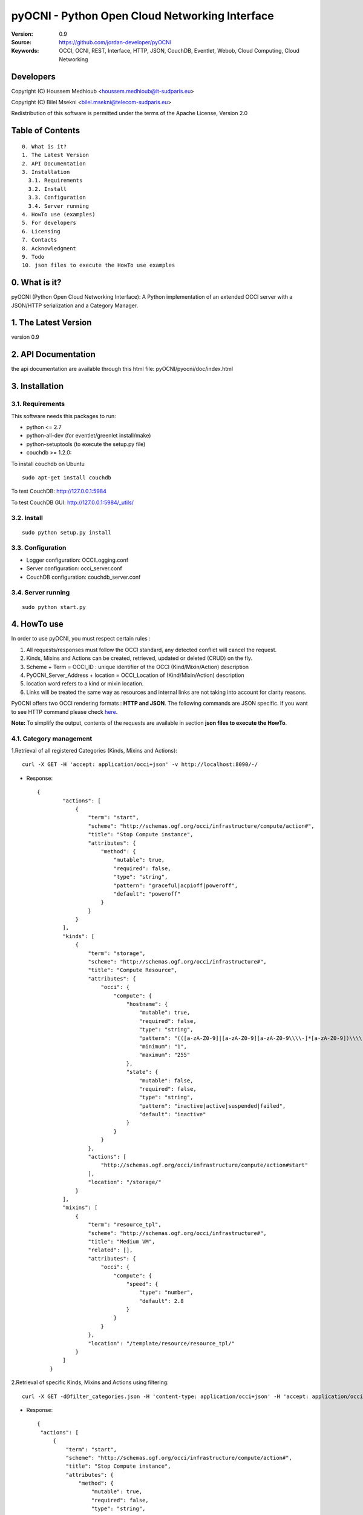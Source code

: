 ==========================================================
 pyOCNI - Python Open Cloud Networking Interface
==========================================================

:Version: 0.9
:Source: https://github.com/jordan-developer/pyOCNI
:Keywords: OCCI, OCNI, REST, Interface, HTTP, JSON, CouchDB, Eventlet, Webob, Cloud Computing, Cloud Networking

Developers
==========

Copyright (C) Houssem Medhioub <houssem.medhioub@it-sudparis.eu>

Copyright (C) Bilel Msekni <bilel.msekni@telecom-sudparis.eu>

Redistribution of this software is permitted under the terms of the Apache License, Version 2.0

Table of Contents
=================
::

  0. What is it?
  1. The Latest Version
  2. API Documentation
  3. Installation
    3.1. Requirements
    3.2. Install
    3.3. Configuration
    3.4. Server running
  4. HowTo use (examples)
  5. For developers
  6. Licensing
  7. Contacts
  8. Acknowledgment
  9. Todo
  10. json files to execute the HowTo use examples


0. What is it?
==============

pyOCNI (Python Open Cloud Networking Interface): A Python implementation of an extended OCCI server with a JSON/HTTP serialization and a Category Manager.

1. The Latest Version
=====================

version 0.9

2. API Documentation
====================
the api documentation are available through this html file: pyOCNI/pyocni/doc/index.html

3. Installation
===============

3.1. Requirements
-----------------
This software needs this packages to run:

* python <= 2.7
* python-all-dev (for eventlet/greenlet install/make)
* python-setuptools (to execute the setup.py file)
* couchdb >= 1.2.0:
To install couchdb on Ubuntu
::

    sudo apt-get install couchdb

To test CouchDB:       http://127.0.0.1:5984

To test CouchDB GUI:   http://127.0.0.1:5984/_utils/

3.2. Install
------------
::

   sudo python setup.py install

3.3. Configuration
------------------

* Logger configuration:  OCCILogging.conf
* Server configuration:  occi_server.conf
* CouchDB configuration: couchdb_server.conf

3.4. Server running
-------------------
::

   sudo python start.py


4. HowTo use
=====================================================================
In order to use pyOCNI, you must respect certain rules :

#. All requests/responses must follow the OCCI standard, any detected conflict will cancel the request.
#. Kinds, Mixins and Actions can be created, retrieved, updated or deleted (CRUD) on the fly.
#. Scheme + Term = OCCI_ID : unique identifier of the OCCI (Kind/Mixin/Action) description
#. PyOCNI_Server_Address + location = OCCI_Location of (Kind/Mixin/Action) description
#. location word refers to a kind or mixin location.
#. Links will be treated the same way as resources and internal links are not taking into account for clarity reasons.

PyOCNI offers two OCCI rendering formats : **HTTP and JSON**. The following commands are JSON specific. If you want to see HTTP command please check `here <https://github.com/mseknibilel/PyOCNI/blob/milestone/HTTP_HowTo.rst>`_.

**Note:** To simplify the output, contents of the requests are available in section **json files to execute the HowTo**.


4.1. Category management
----------------------

1.Retrieval of all registered Categories (Kinds, Mixins and Actions)::

    curl -X GET -H 'accept: application/occi+json' -v http://localhost:8090/-/

* Response::

   {
           "actions": [
               {
                   "term": "start",
                   "scheme": "http://schemas.ogf.org/occi/infrastructure/compute/action#",
                   "title": "Stop Compute instance",
                   "attributes": {
                       "method": {
                           "mutable": true,
                           "required": false,
                           "type": "string",
                           "pattern": "graceful|acpioff|poweroff",
                           "default": "poweroff"
                       }
                   }
               }
           ],
           "kinds": [
               {
                   "term": "storage",
                   "scheme": "http://schemas.ogf.org/occi/infrastructure#",
                   "title": "Compute Resource",
                   "attributes": {
                       "occi": {
                           "compute": {
                               "hostname": {
                                   "mutable": true,
                                   "required": false,
                                   "type": "string",
                                   "pattern": "(([a-zA-Z0-9]|[a-zA-Z0-9][a-zA-Z0-9\\\\-]*[a-zA-Z0-9])\\\\.)*",
                                   "minimum": "1",
                                   "maximum": "255"
                               },
                               "state": {
                                   "mutable": false,
                                   "required": false,
                                   "type": "string",
                                   "pattern": "inactive|active|suspended|failed",
                                   "default": "inactive"
                               }
                           }
                       }
                   },
                   "actions": [
                       "http://schemas.ogf.org/occi/infrastructure/compute/action#start"
                   ],
                   "location": "/storage/"
               }
           ],
           "mixins": [
               {
                   "term": "resource_tpl",
                   "scheme": "http://schemas.ogf.org/occi/infrastructure#",
                   "title": "Medium VM",
                   "related": [],
                   "attributes": {
                       "occi": {
                           "compute": {
                               "speed": {
                                   "type": "number",
                                   "default": 2.8
                               }
                           }
                       }
                   },
                   "location": "/template/resource/resource_tpl/"
               }
           ]
       }

2.Retrieval of specific Kinds, Mixins and Actions using filtering::

   curl -X GET -d@filter_categories.json -H 'content-type: application/occi+json' -H 'accept: application/occi+json' -v http://localhost:8090/-/

* Response::

   {
    "actions": [
        {
            "term": "start",
            "scheme": "http://schemas.ogf.org/occi/infrastructure/compute/action#",
            "title": "Stop Compute instance",
            "attributes": {
                "method": {
                    "mutable": true,
                    "required": false,
                    "type": "string",
                    "pattern": "graceful|acpioff|poweroff",
                    "default": "poweroff"
                }
            }
        }
    ]
    }
   
3.Add categories (Kinds and/or Mixins and/or Actions)::

   curl -X POST -d@post_categories.json -H 'content-type: application/occi+json' -H 'accept: application/occi+json' -v http://localhost:8090/-/

* Response::

   N/A

4.Update of Categories (Kinds and/or Mixins and/or Actions)::

   curl -X PUT -d@put_categories.json -H 'content-type: application/occi+json' -H 'accept: application/occi+json' -v http://localhost:8090/-/

* Response::

   N/A

5.Deletion of Categories (Kinds and/or Mixins and/or Actions)::

   curl -X DELETE -d@delete_categories.json -H 'content-type: application/occi+json' -H 'accept: application/occi+json' -v http://localhost:8090/-/

* Response::

   N/A

6.Update a kind provider::

   curl -X PUT -d@update_provider.json -H 'content-type: application/occi+json' -H 'accept: application/occi+json' -v http://localhost:8090/-/

* Response::

   N/A

4.2. Path management
----------------------

1.Get Resources,Links and URLs below a path ::

   curl -X GET -H 'accept: application/occi+json' -v http://localhost:8090/{path}

* Response::

   [
    "http://localhost:8090/{path}/vm3",
    "http://localhost:8090/{path}/fooVM",
    "http://localhost:8090/{path}/user/"
   ]

2.Get Resources and Links below a path::

   curl -X GET -H 'accept: application/occi+json' -v http://localhost:8090/{primary}/{secondary}

* Response::

   {
    "X-OCCI-Location": [
       " http://localhost:8090/{primary}/{secondary}/vm1",
        "http://localhost:8090/{primary}/{secondary}/vm2",
        "http://localhost:8090/{primary}/{secondary}/vm3"
    ]
   }

3.Delete all Resources and Links below a path::

   curl -X DELETE -H 'accept: application/occi+json' -v http://localhost:8090/{primary}/{secondary}

* Response::

   N/A

4.3. Multiple resource management
----------------------

1.Get multiple resources of a kind/mixin::
 
   curl -X GET -H 'accept: application/occi+json' -v http://localhost:8090/{location}/

* Response::

       {
    "X-OCCI-Location": [
        "http://localhost:8090/{location}/vm1",
        "http://localhost:8090/{location}/vm2",
        "http://localhost:8090/{location}/vm3"
    ]
   }

2.Get specific resources of a kind/mixin using filtering::

   curl -X GET -d@get_resources.json -H 'content-type: application/occi+json' -H 'accept: application/occi+json' -v http://localhost:8090/{location}/

* Response::

    {
    "X-OCCI-Location": [
        "http://localhost:8090/{location}/vm1",
        "http://localhost:8090/{location}/vm2"
    ]
   }

3.Create multiple resources of a kind::

   curl -X POST -d@post_resources.json -H 'content-type: application/occi+json' -H 'accept: application/occi+json' -v http://localhost:8090/{kind_location}/

* Response::

   {
    "Location": [
        "http://localhost:8090/{kind_location}/resource1_id",
        "http://localhost:8090/{kind_location}/resource2_id",
        "http://localhost:8090/{kind_location}/resource3_id"
    ]
   }

4.Trigger an action on multiple resources of a kind/mixin::

   curl -X POST -d@trigger_action.json -H 'content-type: application/occi+json' -H 'accept: application/occi+json' -v http://localhost:8090/{location}/?action={action_name}

* Response::

   N/A   

3.Associate a mixin to multiple resources::

   curl -X POST -d@associate_mixins.json -H 'content-type: application/occi+json' -H 'accept: application/occi+json' -v http://localhost:8090/{mixin_location}/

* Response::

   N/A

5.Full update of the mixin collection of multiple resources::

   curl -X PUT -d@update_mixins.json -H 'content-type: application/occi+json' -H 'accept: application/occi+json' -v http://localhost:8090/{mixin_location}/

* Response::

   N/A

6.Dissociate resource from mixins::

   curl -X DELETE -d@dissociate_mixin.json -H 'content-type: application/occi+json' -H 'accept: application/occi+json' -v http://localhost:8090/{mixin_location}/

* Response::
   
   N/A

4.4. Single resource management
----------------------

1.Create a Resource with a custom URL path::

   curl -X PUT -d@post_custom_resource.json -H 'content-type: application/occi+json' -H 'accept: application/occi+json' -v http://localhost:8090/{location}/{my_custom_resource_id}

* Response::

   {"Location": ["http://localhost:8090/{location}/{my_custom_resource_id}"]}

2.Get a Resource::

   curl -X GET -H 'accept: application/occi+json' -v http://localhost:8090/{location}/{resource-id}

* Response::

     {
     "resources": [
        {
            "kind": "http: //schemas.ogf.org/occi/infrastructure#compute",
            "mixins": [
                "http: //schemas.opennebula.org/occi/infrastructure#my_mixin",
                "http: //schemas.other.org/occi#my_mixin"
            ],
            "attributes": {
                "occi": {
                    "compute": {
                        "speed": 2,
                        "memory": 4,
                        "cores": 2
                    }
                },
                "org": {
                    "other": {
                        "occi": {
                            "my_mixin": {
                                "my_attribute": "my_value"
                            }
                        }
                    }
                }
            },
            "actions": [
                {
                    "title": "Start My Server",
                    "href": "/compute/996ad860-2a9a-504f-8861-aeafd0b2ae29?action=start",
                    "category": "http://schemas.ogf.org/occi/infrastructure/compute/action#start"
                }
            ],
            "id": "996ad860-2a9a-504f-8861-aeafd0b2ae29",
            "title": "Compute resource",
            "summary": "This is a compute resource",
            "links": [
                {
                    "target": "http://myservice.tld/storage/59e06cf8-f390-5093-af2e-3685be593",
                    "kind": "http: //schemas.ogf.org/occi/infrastructure#storagelink",
                    "attributes": {
                        "occi": {
                            "storagelink": {
                                "deviceid": "ide: 0: 1"
                            }
                        }
                    },
                    "id": "391ada15-580c-5baa-b16f-eeb35d9b1122",
                    "title": "Mydisk"
                }
            ]
        }
     ]
     }

3.Full Update of a Resource::

   curl -X PUT -d@full_update_resource.json -H 'content-type: application/occi+json' -H 'accept: application/occi+json' -v http://localhost:8090/{location}/{resource-id}

* Response::

   {
    Location": [
        "http://localhost:8090/{location}/{resource-id}"
    ]
   }

4.Partial Update of a Resource::

   curl -X POST -d@partial_update_resource.json -H 'content-type: application/occi+json' -H 'accept: application/occi+json' -v http://localhost:8090/{location}/{resource-id}

   * Response::

   {
    "Location": [
        "http://localhost:8090/{location}/{resource-id}"
    ]
   }

5.Trigger an action on a resource::

   curl -X POST -d@action_on_resource.json -H 'content-type: application/occi+json' -H 'accept: application/occi+json' -v http://localhost:8090/{location}/{resource-id}?action={action_name}

* Response::

   N/A

6.Delete a Resource::

   curl -X DELETE -H 'content-type: application/occi+json' -H 'accept: application/occi+json' -v http://localhost:8090/{location}/{resource-id}

* Response::

   N/A

5. For developers
=================

If you want export the use of your service through OCCI, two parts should be developped:

#. the definition of the kind, action, and mixin with the list of attributes
#. implementation of the specific service backend (CRUD operations)


6. Licensing
============

::

  Copyright 2010-2012 Institut Mines-Telecom

  Licensed under the Apache License, Version 2.0 (the "License");
  you may not use this file except in compliance with the License.
  You may obtain a copy of the License at

  http://www.apache.org/licenses/LICENSE-2.0

  Unless required by applicable law or agreed to in writing, software
  distributed under the License is distributed on an "AS IS" BASIS,
  WITHOUT WARRANTIES OR CONDITIONS OF ANY KIND, either express or implied.
  See the License for the specific language governing permissions and
  limitations under the License.


7. Contacts
===========

Houssem Medhioub: houssem.medhioub@it-sudparis.eu

Bilel Msekni: bilel.msekni@telecom-sudparis.eu

Djamal Zeghlache: djamal.zeghlache@it-sudparis.eu

8. Acknowledgment
=================
This work has been supported by:

* SAIL project (IST 7th Framework Programme Integrated Project) [http://sail-project.eu/]
* CompatibleOne Project (French FUI project) [http://compatibleone.org/]


9. Todo
=======
This release of pyocni is experimental.

Some of pyocni's needs might be:

*

10. JSON example files of the HowTo 
===================================

* filter_categories.json::

      {
       "actions": [
           {
               "attributes": {
                   "method": {
                       "mutable": true,
                       "required": false,
                       "type": "string",
                       "pattern": "graceful|acpioff|poweroff",
                       "default": "poweroff"
                   }
               }
           }
       ]
       }

* post_categories.json::

    {
        "kinds": [
            {
                "term": "compute",
                "scheme": "http://schemas.ogf.org/occi/infrastructure#",
                "title": "Compute Resource",
                "related": [
                    "http://schemas.ogf.org/occi/core#resource"
                ],
                "attributes": {
                    "occi": {
                        "compute": {
                            "hostname": {
                                "mutable": true,
                                "required": false,
                                "type": "string",
                                "pattern": "(([a-zA-Z0-9]|[a-zA-Z0-9][a-zA-Z0-9\\\\-]*[a-zA-Z0-9])\\\\.)*",
                                "minimum": "1",
                                "maximum": "255"
                            },
                            "state": {
                                "mutable": false,
                                "required": false,
                                "type": "string",
                                "pattern": "inactive|active|suspended|failed",
                                "default": "inactive"
                            }
                        }
                    }
                },
                "actions": [
                    "http://schemas.ogf.org/occi/infrastructure/compute/action#start",
                    "http://schemas.ogf.org/occi/infrastructure/compute/action#stop",
                    "http://schemas.ogf.org/occi/infrastructure/compute/action#restart"
                ],
                "location": "/compute/"
            }
        ]
    }

* put_categories.json::

   {
       "mixins": [
           {
               "term": "resource_tpl",
               "scheme": "http: //schemas.ogf.org/occi/infrastructure#",
               "title": "MediumVM",
               "related": [],
               "attributes": {
                   "occi": {
                       "compute": {
                           "speed": {
                               "type": "number",
                               "default": 2.8
                           }
                       }
                   }
               },
               "location": "/template/resource/resource_tpl/"
           }
       ]
   }

* delete_categories.json::

   {
       "kinds": [
           {
               "term": "storage",
               "scheme": "http: //schemas.ogf.org/occi/infrastructure#"
           }
       ]
   }

* update_provider.json::

   {
    "providers": [
            {
            "Provider": {
                "local": [
                    "dummy"
                ],
                "remote": [
                    "Bilel"
                ]
            },
            "OCCI_ID": "http://schemas.ogf.org/occi/infrastructure#compute"
        }
    ]
   }

* get_resources.json::

   {
       "resources": [
           {
               "attributes": {
                   "occi": {
                       "compute": {
                           "speed": 2,
                           "memory": 4,
                           "cores": 2
                       }
                   }
               }
           }
       ]
   }

* post_resources.json::

   {
       "resources": [
           {
               "kind": "http: //schemas.ogf.org/occi/infrastructure#compute",
               "mixins": [
                   "http: //schemas.opennebula.org/occi/infrastructure#my_mixin",
                   "http: //schemas.other.org/occi#my_mixin"
               ],
               "attributes": {
                   "occi": {
                       "compute": {
                           "speed": 2,
                           "memory": 4,
                           "cores": 2
                       }
                   }
               },
               "id": "996ad860-2a9a-504f-8861-aeafd0b2ae29",
               "title": "Compute resource",
               "summary": "This is a compute resource"
           }
       ]
   }

* trigger_action.json::

   {
       "actions": [
           {
               "term": "start",
               "scheme": "http://schemas.ogf.org/occi/infrastructure/compute/action#"
           }
       ],
       "attributes": {
           "occi": {
               "infrastructure": {
                   "networkinterface": {
                       "interface": "eth0",
                       "mac": "00:80:41:ae:fd:7e",
                       "address": "192.168.0.100",
                       "gateway": "192.168.0.1",
                       "allocation": "dynamic"
                   }
               }
           }
       }
   }

* associate_mixin.json::

    {
    "X-OCCI-Location": [
        "http://localhost:8090/{location1}/vm1",
        "http://localhost:8090/{location2}/vm2"
    ]
    }

* update_mixins.json::

   {
       "X-OCCI-Location": [
           "http://localhost:8090/{location1}/vm1",
           "http://localhost:8090/{location2}/vm2"
       ]
   }

* dissociate_mixins.json::

   {
       "X-OCCI-Location": [
           "http://localhost:8090/{location1}/vm1",
           "http://localhost:8090/{location2}/vm2"
       ]
      }

* post_custom_resource.json::

   {
       "resources": [
           {
               "kind": "http://schemas.ogf.org/occi/infrastructure#compute",
               "mixins": [
                   "http://example.com/template/resource#medium"
               ],
               "attributes": {
                   "occi": {
                       "compute": {
                           "speed": 2,
                           "memory": 4,
                           "cores": 12
                       }
                   }
               },
               "actions": [
                   {
                       "title": "Start My Server",
                       "href": "/compute/996ad860-2a9a-504f-8861-aeafd0b2ae29?action=start",
                       "category": "http://schemas.ogf.org/occi/infrastructure/compute/action#start"
                   }
               ],
               "id": "9930",
               "title": "Compute resource",
               "summary": "This is a compute resource"
           }
       ]
   }

* full_update_resource.json::

   {
       "resources": [
           {
               "kind": "http://schemas.ogf.org/occi/infrastructure#compute",
               "mixins": [
                   "http://example.com/template/resource#medium"
               ],
               "attributes": {
                   "occi": {
                       "compute": {
                           "speed": 2,
                           "memory": 4,
                           "cores": 12
                       }
                   }
               },
               "actions": [
                   {
                       "title": "Start My Server",
                       "href": "/compute/996ad860-2a9a-504f-8861-aeafd0b2ae29?action=start",
                       "category": "http://schemas.ogf.org/occi/infrastructure/compute/action#start"
                   }
               ],
               "id": "9930",
               "title": "Compute resource",
               "summary": "This is a compute resource"
           }
       ]
   }

* partial_update_resource.json::

    {
        "resources": [
            {
                "attributes": {
                    "occi": {
                        "compute": {
                            "speed": 5,
                            "cores": 2
                        }
                    }
                }
            }
        ]
    }
